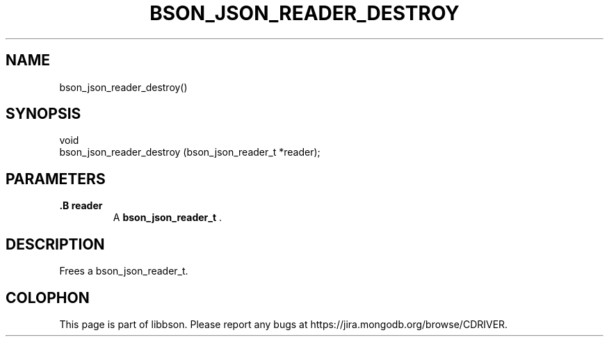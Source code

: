 .\" This manpage is Copyright (C) 2014 MongoDB, Inc.
.\" 
.\" Permission is granted to copy, distribute and/or modify this document
.\" under the terms of the GNU Free Documentation License, Version 1.3
.\" or any later version published by the Free Software Foundation;
.\" with no Invariant Sections, no Front-Cover Texts, and no Back-Cover Texts.
.\" A copy of the license is included in the section entitled "GNU
.\" Free Documentation License".
.\" 
.TH "BSON_JSON_READER_DESTROY" "3" "2014-06-26" "libbson"
.SH NAME
bson_json_reader_destroy()
.SH "SYNOPSIS"

.nf
.nf
void
bson_json_reader_destroy (bson_json_reader_t *reader);
.fi
.fi

.SH "PARAMETERS"

.TP
.B .B reader
A
.BR bson_json_reader_t
\&.
.LP

.SH "DESCRIPTION"

Frees a bson_json_reader_t.


.BR
.SH COLOPHON
This page is part of libbson.
Please report any bugs at
\%https://jira.mongodb.org/browse/CDRIVER.